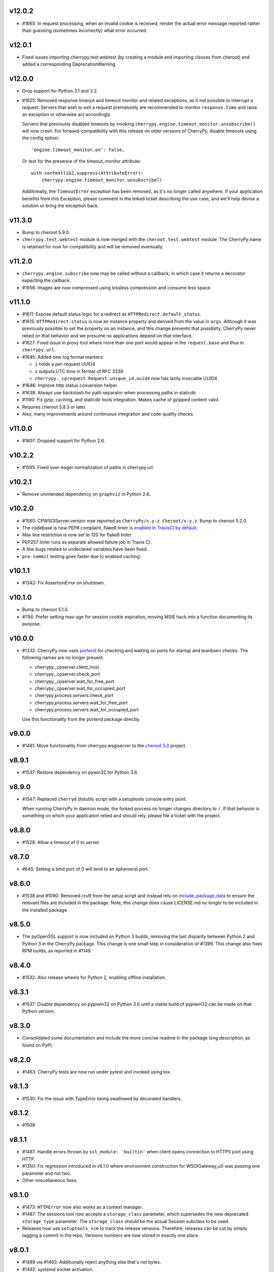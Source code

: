 v12.0.2
-------

* #1665: In request processing, when an invalid cookie is
  received, render the actual error message reported rather
  than guessing (sometimes incorrectly) what error occurred.

v12.0.1
-------

* Fixed issues importing cherrypy.test.webtest (by creating
  a module and importing classes from cheroot) and added a
  corresponding DeprecationWarning.

v12.0.0
-------

* Drop support for Python 3.1 and 3.2.

* #1625: Removed response timeout and timeout monitor and
  related exceptions, as it not possible to interrupt a request.
  Servers that wish to exit a request prematurely are
  recommended to monitor ``response.time`` and raise an
  exception or otherwise act accordingly.

  Servers that previously disabled timeouts by invoking
  ``cherrypy.engine.timeout_monitor.unsubscribe()`` will now
  crash. For forward-compatibility with this release on older
  versions of CherryPy, disable
  timeouts using the config option::

    'engine.timeout_monitor.on': False,

  Or test for the presence of the timeout_monitor attribute::

    with contextlib2.suppress(AttributeError):
        cherrypy.engine.timeout_monitor.unsubscribe()

  Additionally, the ``TimeoutError`` exception has been removed,
  as it's no longer called anywhere. If your application
  benefits from this Exception, please comment in the linked
  ticket describing the use case, and we'll help devise a
  solution or bring the exception back.

v11.3.0
-------

* Bump to cheroot 5.9.0.

* ``cherrypy.test.webtest`` module is now merged with the
  ``cheroot.test.webtest`` module. The CherryPy name is retained
  for now for compatibility and will be removed eventually.

v11.2.0
-------

* ``cherrypy.engine.subscribe`` now may be called without a
  callback, in which case it returns a decorator expecting the
  callback.

* #1656: Images are now compressed using lossless compression
  and consume less space.

v11.1.0
-------

* #1611: Expose default status logic for a redirect as
  ``HTTPRedirect.default_status``.

* #1615: ``HTTPRedirect.status`` is now an instance property and
  derived from the value in ``args``. Although it was previously
  possible to set the property on an instance, and this change
  prevents that possibilty, CherryPy never relied on that behavior
  and we presume no applications depend on that interface.

* #1627: Fixed issue in proxy tool where more than one port would
  appear in the ``request.base`` and thus in ``cherrypy.url``.

* #1645: Added new log format markers:

  - ``i`` holds a per-request UUID4
  - ``z`` outputs UTC time in format of RFC 3339
  - ``cherrypy._cprequest.Request.unique_id.uuid4`` now has lazily
    invocable UUID4

* #1646: Improve http status conversion helper.

* #1638: Always use backslash for path separator when processing
  paths in staticdir.

* #1190: Fix gzip, caching, and staticdir tools integration. Makes
  cache of gzipped content valid.

* Requires cheroot 5.8.3 or later.

* Also, many improvements around continuous integration and code
  quality checks.

v11.0.0
-------

* #1607: Dropped support for Python 2.6.

v10.2.2
-------

* #1595: Fixed over-eager normalization of paths in cherrypy.url.

v10.2.1
-------

* Remove unintended dependency on ``graphviz`` in Python
  2.6.

v10.2.0
-------

* #1580: CPWSGIServer.version now reported as
  ``CherryPy/x.y.z Cheroot/x.y.z``. Bump to cheroot 5.2.0.
* The codebase is now PEP8 complaint, flake8 linter is `enabled in TravisCI by
  default <https://github.com/cherrypy/cherrypy/commit/b6e752b>`_.
* Max line restriction is now set to 120 for flake8 linter.
* PEP257 linter runs as separate allowed failure job in Travis CI.
* A few bugs related to undeclared variables have been fixed.
* ``pre-commit`` testing goes faster due to enabled caching.

v10.1.1
-------

* #1342: Fix AssertionError on shutdown.

v10.1.0
-------

* Bump to cheroot 5.1.0.

* #794: Prefer setting max-age for session cookie
  expiration, moving MSIE hack into a function
  documenting its purpose.

v10.0.0
-------

* #1332: CherryPy now uses `portend
  <https://pypi.org/project/portend>`_ for checking and
  waiting on ports for startup and teardown checks. The
  following names are no longer present:

  - cherrypy._cpserver.client_host
  - cherrypy._cpserver.check_port
  - cherrypy._cpserver.wait_for_free_port
  - cherrypy._cpserver.wait_for_occupied_port
  - cherrypy.process.servers.check_port
  - cherrypy.process.servers.wait_for_free_port
  - cherrypy.process.servers.wait_for_occupied_port

  Use this functionality from the portend package directly.

v9.0.0
------

* #1481: Move functionality from cherrypy.wsgiserver to
  the `cheroot 5.0 <https://pypi.org/project/Cheroot/5.0.1/>`_
  project.

v8.9.1
------

* #1537: Restore dependency on pywin32 for Python 3.6.

v8.9.0
------

* #1547: Replaced ``cherryd`` distutils script with a setuptools
  console entry point.

  When running CherryPy in daemon mode, the forked process no
  longer changes directory to ``/``. If that behavior is something
  on which your application relied and should rely, please file
  a ticket with the project.

v8.8.0
------

* #1528: Allow a timeout of 0 to server.

v8.7.0
------

* #645: Setting a bind port of 0 will bind to an ephemeral port.

v8.6.0
------

* #1538 and #1090: Removed cruft from the setup script and
  instead rely on `include_package_data
  <http://setuptools.readthedocs.io/en/latest/setuptools.html?highlight=include_package_data#new-and-changed-setup-keywords>`_
  to ensure the relevant files are included in the package.
  Note, this change does cause LICENSE.md no longer to
  be included in the installed package.

v8.5.0
------

* The pyOpenSSL support is now included on Python 3 builds,
  removing the last disparity between Python 2 and Python 3
  in the CherryPy package. This change is one small step
  in consideration of #1399. This change also fixes RPM
  builds, as reported in #1149.

v8.4.0
------

* #1532: Also release wheels for Python 2, enabling
  offline installation.

v8.3.1
------

* #1537: Disable dependency on pypiwin32 on Python 3.6
  until a viable build of pypiwin32 can be made on that
  Python version.

v8.3.0
------

* Consolidated some documentation and include the more
  concise readme in the package long description, as found
  on PyPI.

v8.2.0
------

* #1463: CherryPy tests are now run under pytest and
  invoked using tox.

v8.1.3
------

* #1530: Fix the issue with TypeError being swallowed by
  decorated handlers.

v8.1.2
------

* #1508

v8.1.1
------

* #1497: Handle errors thrown by ``ssl_module: 'builtin'``
  when client opens connection to HTTPS port using HTTP.

* #1350: Fix regression introduced in v6.1.0 where environment
  construction for WSGIGateway_u0 was passing one parameter
  and not two.

* Other miscellaneous fixes.

v8.1.0
------

* #1473: ``HTTPError`` now also works as a context manager.

* #1487: The sessions tool now accepts a ``storage_class``
  parameter, which supersedes the new deprecated
  ``storage_type`` parameter. The ``storage_class`` should
  be the actual Session subclass to be used.

* Releases now use ``setuptools_scm`` to track the release
  versions. Therefore, releases can be cut by simply tagging
  a commit in the repo. Versions numbers are now stored in
  exactly one place.

v8.0.1
------

* #1489 via #1493: Additionally reject anything else that's
  not bytes.
* #1492: systemd socket activation.

v8.0.0
------

* #1483: Remove Deprecated constructs:

  - ``cherrypy.lib.http`` module.
  - ``unrepr``, ``modules``, and ``attributes`` in
    ``cherrypy.lib``.

* #1476: Drop support for python-memcached<1.58
* #1401: Handle NoSSLErrors.
* #1489: In ``wsgiserver.WSGIGateway.respond``, the application
  must now yield bytes and not text, as the spec requires.
  If text is received, it will now raise a ValueError instead
  of silently encoding using ISO-8859-1.
* Removed unicode filename from the package, working around
  pip #3894 and setuptools #704.

v7.1.0
------

# 1458: Implement systemd's socket activation mechanism for
  CherryPy servers, based on work sponsored by Endless Computers.

  Socket Activation allows one to setup a system so that
  systemd will sit on a port and start services
  'on demand' (a little bit like inetd and xinetd
  used to do).

v7.0.0
------

Removed the long-deprecated backward compatibility for
legacy config keys in the engine. Use the config for the
namespaced-plugins instead:

 - autoreload_on -> autoreload.on
 - autoreload_frequency -> autoreload.frequency
 - autoreload_match -> autoreload.match
 - reload_files -> autoreload.files
 - deadlock_poll_frequency -> timeout_monitor.frequency

v6.2.1
------

# 1460: Fix KeyError in Bus.publish when signal handlers
  set in config.

v6.2.0
------

* #1441: Added tool to automatically convert request
  params based on type annotations (primarily in
  Python 3). For example::

    @cherrypy.tools.params()
    def resource(self, limit: int):
        assert isinstance(limit, int)

v6.1.1
------

* Issue #1411: Fix issue where autoreload fails when
  the host interpreter for CherryPy was launched using
  ``python -m``.

v6.1.0
------

* Combined wsgiserver2 and wsgiserver3 modules into a
  single module, ``cherrypy.wsgiserver``.

v6.0.2
------

* Issue #1445: Correct additional typos.

v6.0.1
------

* Issue #1444: Correct typos in ``@cherrypy.expose``
  decorators.

v6.0.0
------

* Setuptools is now required to build CherryPy. Pure
  distutils installs are no longer supported. This change
  allows CherryPy to depend on other packages and re-use
  code from them. It's still possible to install
  pre-built CherryPy packages (wheels) using pip without
  Setuptools.
* `six <https://pypi.io/project/six>`_ is now a
  requirement and subsequent requirements will be
  declared in the project metadata.
* #1440: Back out changes from #1432 attempting to
  fix redirects with Unicode URLs, as it also had the
  unintended consequence of causing the 'Location'
  to be ``bytes`` on Python 3.
* ``cherrypy.expose`` now works on classes.
* ``cherrypy.config`` decorator is now used throughout
  the code internally.

v5.6.0
------

* ``@cherrypy.expose`` now will also set the exposed
  attribute on a class.
* Rewrote all tutorials and internal usage to prefer
  the decorator usage of ``expose`` rather than setting
  the attribute explicitly.
* Removed test-specific code from tutorials.

v5.5.0
------

* #1397: Fix for filenames with semicolons and quote
  characters in filenames found in headers.
* #1311: Added decorator for registering tools.
* #1194: Use simpler encoding rules for SCRIPT_NAME
  and PATH_INFO environment variables in CherryPy Tree
  allowing non-latin characters to pass even when
  ``wsgi.version`` is not ``u.0``.
* #1352: Ensure that multipart fields are decoded even
  when cached in a file.

v5.4.0
------

* ``cherrypy.test.webtest.WebCase`` now honors a
  'WEBTEST_INTERACTIVE' environment variable to disable
  interactive tests (still enabled by default). Set to '0'
  or 'false' or 'False' to disable interactive tests.
* #1408: Fix AttributeError when listiterator was accessed
  using the ``next`` attribute.
* #748: Removed ``cherrypy.lib.sessions.PostgresqlSession``.
* #1432: Fix errors with redirects to Unicode URLs.

v5.3.0
------

* #1202: Add support for specifying a certificate authority when
  serving SSL using the built-in SSL support.
* Use ssl.create_default_context when available.
* #1392: Catch platform-specific socket errors on OS X.
* #1386: Fix parsing of URIs containing ``://`` in the path part.

v5.2.0
------

* #1410: Moved hosting to Github (
  `cherrypy/cherrypy <https://github.com/cherrypy/cherrypy>`_.

v5.1.0
------

* Bugfix issue #1315 for ``test_HTTP11_pipelining`` test in Python 3.5
* Bugfix issue #1382 regarding the keyword arguments support for Python 3
  on the config file.
* Bugfix issue #1406 for ``test_2_KeyboardInterrupt`` test in Python 3.5.
  by monkey patching the HTTPRequest given a bug on CPython
  that is affecting the testsuite (https://bugs.python.org/issue23377).
* Add additional parameter ``raise_subcls`` to the tests helpers
  `openURL` and ``CPWebCase.getPage`` to have finer control on
  which exceptions can be raised.
* Add support for direct keywords on the calls (e.g. ``foo=bar``) on
  the config file under Python 3.
* Add additional validation to determine if the process is running
  as a daemon on ``cherrypy.process.plugins.SignalHandler`` to allow
  the execution of the testsuite under CI tools.

v5.0.1
------

* Bugfix for NameError following #94.

v5.0.0
------

* Removed deprecated support for ``ssl_certificate`` and
  ``ssl_private_key`` attributes and implicit construction
  of SSL adapter on Python 2 WSGI servers.
* Default SSL Adapter on Python 2 is the builtin SSL adapter,
  matching Python 3 behavior.
* Pull request #94: In proxy tool, defer to Host header for
  resolving the base if no base is supplied.

v4.0.0
------

* Drop support for Python 2.5 and earlier.
* No longer build Windows installers by default.

v3.8.2
------

* Pull Request #116: Correct InternalServerError when null bytes in
  static file path. Now responds with 404 instead.

v3.8.0
------

* Pull Request #96: Pass ``exc_info`` to logger as keyword rather than
  formatting the error and injecting into the message.

v3.7.0
------

* CherryPy daemon may now be invoked with ``python -m cherrypy`` in
  addition to the ``cherryd`` script.
* Issue #1298: Fix SSL handling on CPython 2.7 with builtin SSL module
  and pyOpenSSL 0.14. This change will break PyPy for now.
* Several documentation fixes.

v3.6.0
------

* Fixed HTTP range headers for negative length larger than content size.
* Disabled universal wheel generation as wsgiserver has Python duality.
* Pull Request #42: Correct TypeError in ``check_auth`` when encrypt is used.
* Pull Request #59: Correct signature of HandlerWrapperTool.
* Pull Request #60: Fix error in SessionAuth where login_screen was
  incorrectly used.
* Issue #1077: Support keyword-only arguments in dispatchers (Python 3).
* Issue #1019: Allow logging host name in the access log.
* Pull Request #50: Fixed race condition in session cleanup.

v3.5.0
------

* Issue #1301: When the incoming queue is full, now reject additional
  connections. This functionality was added to CherryPy 3.0, but
  unintentionally lost in 3.1.

v3.4.0
------

* Miscellaneous quality improvements.

v3.3.0
------

CherryPy adopts semver.

